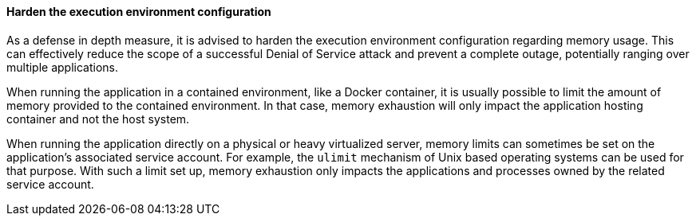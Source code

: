 ==== Harden the execution environment configuration

As a defense in depth measure, it is advised to harden the execution environment
configuration regarding memory usage. This can effectively reduce the scope of a
successful Denial of Service attack and prevent a complete outage, potentially
ranging over multiple applications.

When running the application in a contained environment, like a Docker
container, it is usually possible to limit the amount of memory provided to the
contained environment. In that case, memory exhaustion will only impact the
application hosting container and not the host system.

When running the application directly on a physical or heavy virtualized server,
memory limits can sometimes be set on the application's associated service
account. For example, the `ulimit` mechanism of Unix based operating systems can
be used for that purpose. With such a limit set up, memory exhaustion only
impacts the applications and processes owned by the related service
account.